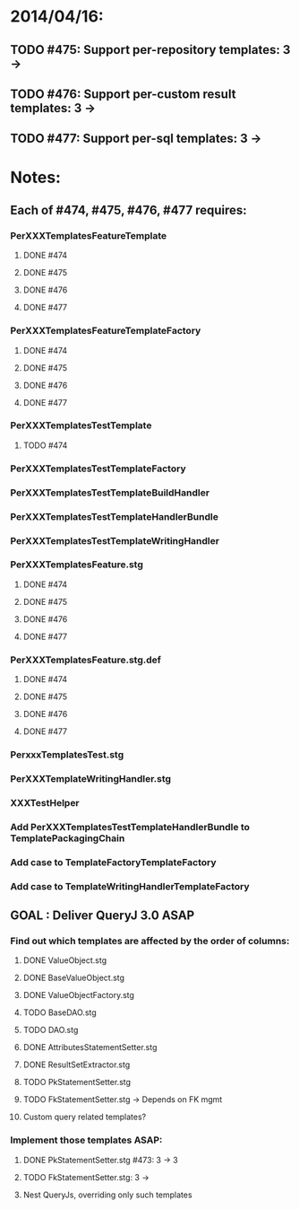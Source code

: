 * 2014/04/16:
** TODO #475: Support per-repository templates: 3 -> 
** TODO #476: Support per-custom result templates: 3 ->  
** TODO #477: Support per-sql templates: 3 -> 
* Notes:
** Each of #474, #475, #476, #477 requires:
*** PerXXXTemplatesFeatureTemplate
**** DONE #474
**** DONE #475
**** DONE #476
**** DONE #477
*** PerXXXTemplatesFeatureTemplateFactory
**** DONE #474
**** DONE #475
**** DONE #476
**** DONE #477
*** PerXXXTemplatesTestTemplate
**** TODO #474
*** PerXXXTemplatesTestTemplateFactory
*** PerXXXTemplatesTestTemplateBuildHandler
*** PerXXXTemplatesTestTemplateHandlerBundle
*** PerXXXTemplatesTestTemplateWritingHandler
*** PerXXXTemplatesFeature.stg
**** DONE #474
**** DONE #475
**** DONE #476
**** DONE #477
*** PerXXXTemplatesFeature.stg.def
**** DONE #474
**** DONE #475
**** DONE #476
**** DONE #477

*** PerxxxTemplatesTest.stg
*** PerXXXTemplateWritingHandler.stg
*** XXXTestHelper
*** Add PerXXXTemplatesTestTemplateHandlerBundle to TemplatePackagingChain
*** Add case to TemplateFactoryTemplateFactory
*** Add case to TemplateWritingHandlerTemplateFactory
** GOAL : Deliver QueryJ 3.0 ASAP
*** Find out which templates are affected by the order of columns: 
**** DONE ValueObject.stg
**** DONE BaseValueObject.stg
**** DONE ValueObjectFactory.stg
**** TODO BaseDAO.stg 
**** TODO DAO.stg
**** DONE AttributesStatementSetter.stg
**** DONE ResultSetExtractor.stg
**** TODO PkStatementSetter.stg
**** TODO FkStatementSetter.stg -> Depends on FK mgmt
**** Custom query related templates?

*** Implement those templates ASAP:
**** DONE PkStatementSetter.stg #473: 3 -> 3
**** TODO FkStatementSetter.stg: 3 ->
**** Nest QueryJs, overriding only such templates
